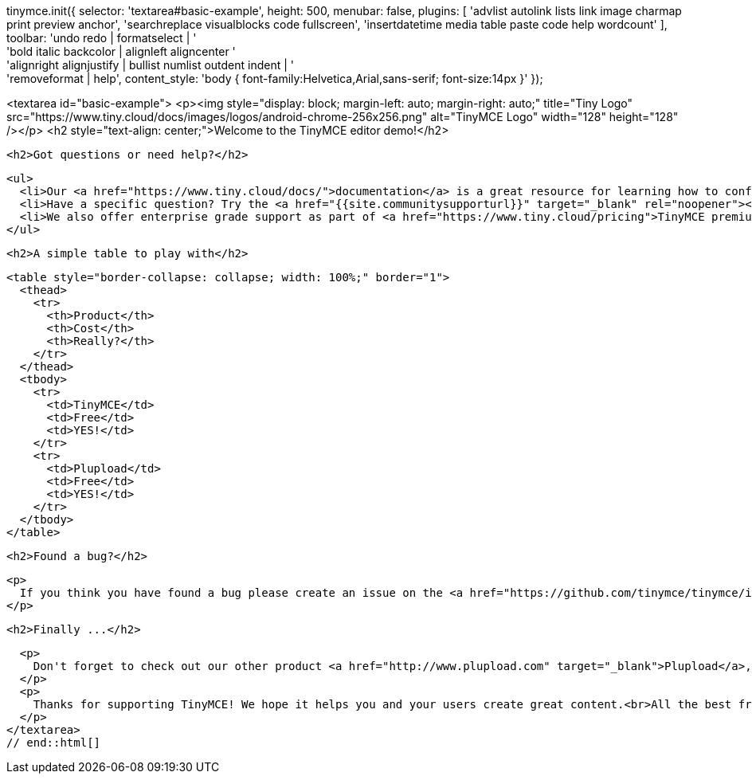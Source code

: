 ////
JavaScript code snippet for demo
////
// tag::js[]
tinymce.init({
  selector: 'textarea#basic-example',
  height: 500,
  menubar: false,
  plugins: [
    'advlist autolink lists link image charmap print preview anchor',
    'searchreplace visualblocks code fullscreen',
    'insertdatetime media table paste code help wordcount'
  ],
  toolbar: 'undo redo | formatselect | ' +
  'bold italic backcolor | alignleft aligncenter ' +
  'alignright alignjustify | bullist numlist outdent indent | ' +
  'removeformat | help',
  content_style: 'body { font-family:Helvetica,Arial,sans-serif; font-size:14px }'
});
// end::js[]

////
HTML code snippet for demo
////
// tag::html[]
<textarea id="basic-example">
  <p><img style="display: block; margin-left: auto; margin-right: auto;" title="Tiny Logo" src="https://www.tiny.cloud/docs/images/logos/android-chrome-256x256.png" alt="TinyMCE Logo" width="128" height="128" /></p>
  <h2 style="text-align: center;">Welcome to the TinyMCE editor demo!</h2>

  <h2>Got questions or need help?</h2>

  <ul>
    <li>Our <a href="https://www.tiny.cloud/docs/">documentation</a> is a great resource for learning how to configure TinyMCE.</li>
    <li>Have a specific question? Try the <a href="{{site.communitysupporturl}}" target="_blank" rel="noopener"><code>{{site.prodnamecode}}</code> tag at Stack Overflow</a>.</li>
    <li>We also offer enterprise grade support as part of <a href="https://www.tiny.cloud/pricing">TinyMCE premium plans</a>.</li>
  </ul>

  <h2>A simple table to play with</h2>

  <table style="border-collapse: collapse; width: 100%;" border="1">
    <thead>
      <tr>
        <th>Product</th>
        <th>Cost</th>
        <th>Really?</th>
      </tr>
    </thead>
    <tbody>
      <tr>
        <td>TinyMCE</td>
        <td>Free</td>
        <td>YES!</td>
      </tr>
      <tr>
        <td>Plupload</td>
        <td>Free</td>
        <td>YES!</td>
      </tr>
    </tbody>
  </table>

  <h2>Found a bug?</h2>

  <p>
    If you think you have found a bug please create an issue on the <a href="https://github.com/tinymce/tinymce/issues">GitHub repo</a> to report it to the developers.
  </p>

  <h2>Finally ...</h2>

  <p>
    Don't forget to check out our other product <a href="http://www.plupload.com" target="_blank">Plupload</a>, your ultimate upload solution featuring HTML5 upload support.
  </p>
  <p>
    Thanks for supporting TinyMCE! We hope it helps you and your users create great content.<br>All the best from the TinyMCE team.
  </p>
</textarea>
// end::html[]
